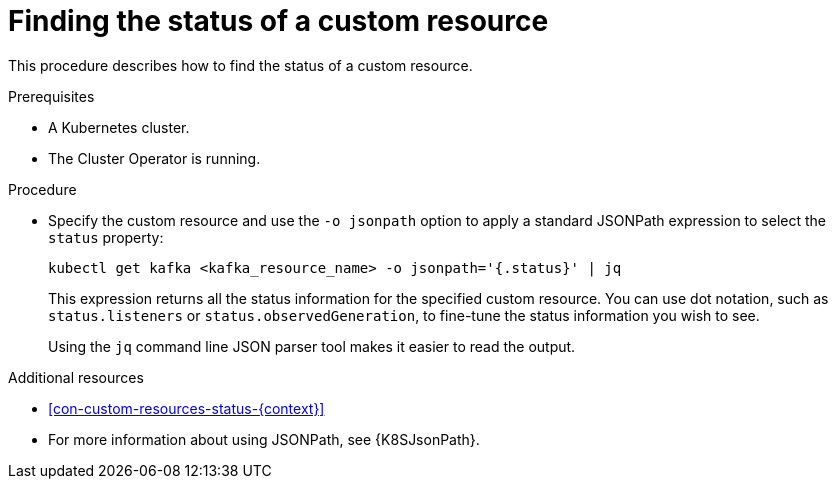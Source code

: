 // Module included in the following assembly:
//
// assembly-management-tasks.adoc

[id='proc-accessing-resource-status-{context}']
= Finding the status of a custom resource

This procedure describes how to find the status of a custom resource.

.Prerequisites

* A Kubernetes cluster.
* The Cluster Operator is running.

.Procedure

* Specify the custom resource and use the `-o jsonpath` option to apply a standard JSONPath expression to select the `status` property:
+
[source,shell,subs="+quotes,attributes"]
----
kubectl get kafka <kafka_resource_name> -o jsonpath='{.status}' | jq
----
+
This expression returns all the status information for the specified custom resource. You can use dot notation, such as `status.listeners` or `status.observedGeneration`, to fine-tune the status information you wish to see.
+
Using the `jq` command line JSON parser tool makes it easier to read the output.

[role="_additional-resources"]
.Additional resources
* xref:con-custom-resources-status-{context}[]
* For more information about using JSONPath, see {K8SJsonPath}.
